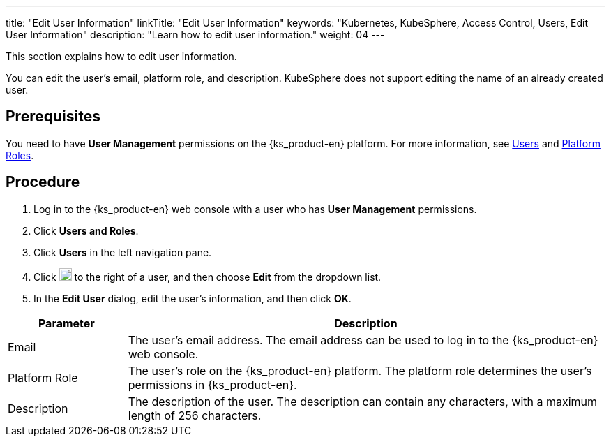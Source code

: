 ---
title: "Edit User Information"
linkTitle: "Edit User Information"
keywords: "Kubernetes, KubeSphere, Access Control, Users, Edit User Information"
description: "Learn how to edit user information."
weight: 04
---

:ks_menu: **Users and Roles**
:ks_navigation: **Users**
:ks_permission: **User Management**


This section explains how to edit user information.

You can edit the user's email, platform role, and description. KubeSphere does not support editing the name of an already created user.


== Prerequisites

You need to have pass:a,q[{ks_permission}] permissions on the {ks_product-en} platform. For more information, see link:../../01-users/[Users] and link:../../02-platform-roles/[Platform Roles].

== Procedure

. Log in to the {ks_product-en} web console with a user who has pass:a,q[{ks_permission}] permissions.
. Click pass:a,q[{ks_menu}].
. Click pass:a,q[{ks_navigation}] in the left navigation pane.
. Click image:/images/ks-qkcp/zh/icons/more.svg[more,18,18] to the right of a user, and then choose **Edit** from the dropdown list.
. In the **Edit User** dialog, edit the user's information, and then click **OK**.

[%header,cols="1a,4a"]
|===
|Parameter |Description

|Email
|The user's email address. The email address can be used to log in to the {ks_product-en} web console.

|Platform Role
|The user's role on the {ks_product-en} platform. The platform role determines the user's permissions in {ks_product-en}.

|Description
|The description of the user. The description can contain any characters, with a maximum length of 256 characters.
|===
